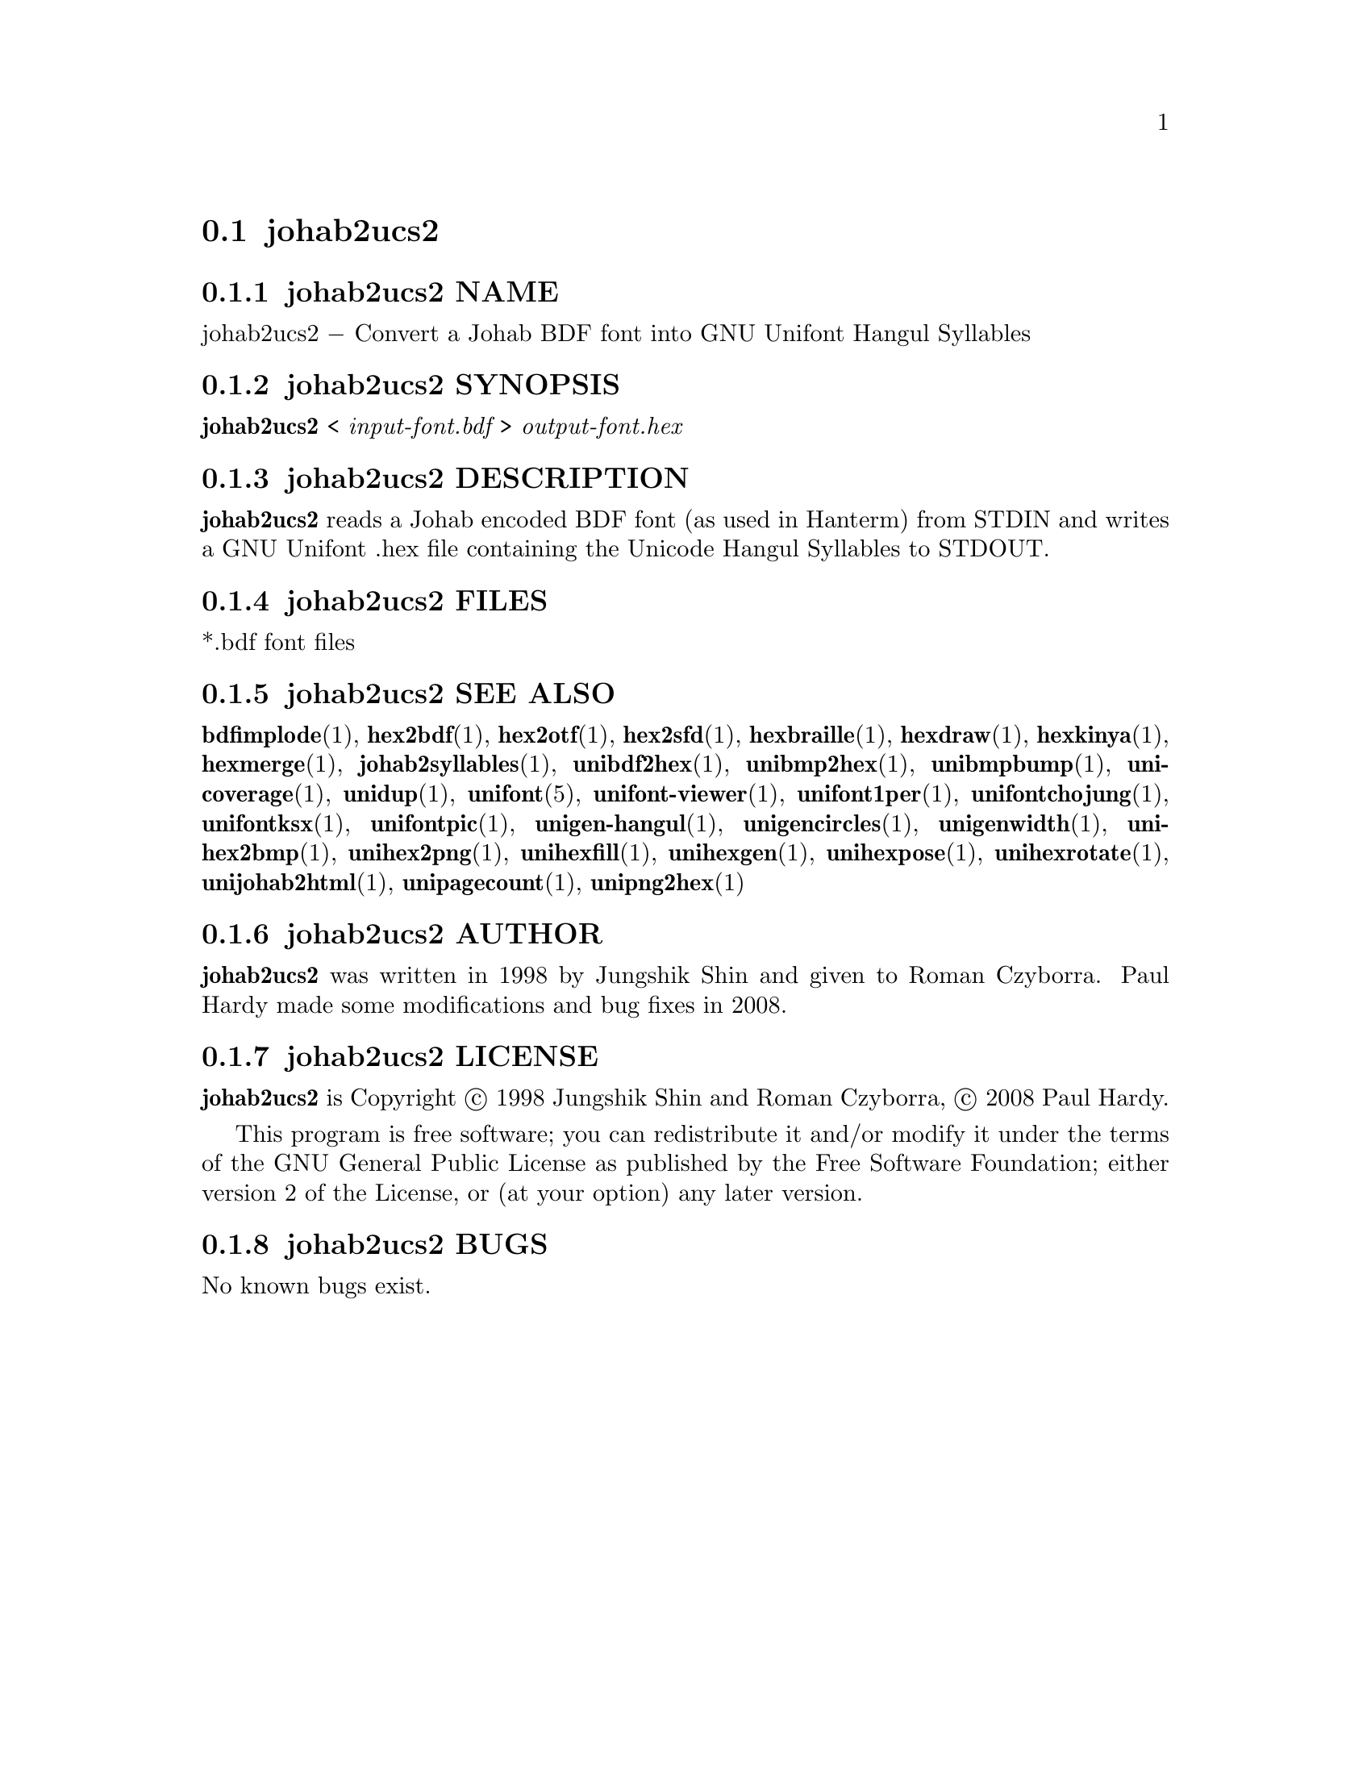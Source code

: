 @comment TROFF INPUT: .TH JOHAB2UCS2 1 "2008 Jul 06"

@node johab2ucs2
@section johab2ucs2
@c DEBUG: print_menu("@section")

@menu
* johab2ucs2 NAME::
* johab2ucs2 SYNOPSIS::
* johab2ucs2 DESCRIPTION::
* johab2ucs2 FILES::
* johab2ucs2 SEE ALSO::
* johab2ucs2 AUTHOR::
* johab2ucs2 LICENSE::
* johab2ucs2 BUGS::

@end menu


@comment TROFF INPUT: .SH NAME

@node johab2ucs2 NAME
@subsection johab2ucs2 NAME
@c DEBUG: print_menu("johab2ucs2 NAME")

johab2ucs2 @minus{} Convert a Johab BDF font into GNU Unifont Hangul Syllables
@comment TROFF INPUT: .SH SYNOPSIS

@node johab2ucs2 SYNOPSIS
@subsection johab2ucs2 SYNOPSIS
@c DEBUG: print_menu("johab2ucs2 SYNOPSIS")

@b{johab2ucs2 }< @i{input-font.bdf }> @i{output-font.hex}
@comment TROFF INPUT: .SH DESCRIPTION

@node johab2ucs2 DESCRIPTION
@subsection johab2ucs2 DESCRIPTION
@c DEBUG: print_menu("johab2ucs2 DESCRIPTION")

@comment TROFF INPUT: .B johab2ucs2
@b{johab2ucs2}
reads a Johab encoded BDF font (as used in Hanterm) from STDIN and writes
a GNU Unifont .hex file containing the Unicode Hangul Syllables to STDOUT.
@comment TROFF INPUT: .SH FILES

@node johab2ucs2 FILES
@subsection johab2ucs2 FILES
@c DEBUG: print_menu("johab2ucs2 FILES")

*.bdf font files
@comment TROFF INPUT: .SH SEE ALSO

@node johab2ucs2 SEE ALSO
@subsection johab2ucs2 SEE ALSO
@c DEBUG: print_menu("johab2ucs2 SEE ALSO")

@comment TROFF INPUT: .BR bdfimplode (1),
@b{bdfimplode}@r{(1),}
@comment TROFF INPUT: .BR hex2bdf (1),
@b{hex2bdf}@r{(1),}
@comment TROFF INPUT: .BR hex2otf (1),
@b{hex2otf}@r{(1),}
@comment TROFF INPUT: .BR hex2sfd (1),
@b{hex2sfd}@r{(1),}
@comment TROFF INPUT: .BR hexbraille (1),
@b{hexbraille}@r{(1),}
@comment TROFF INPUT: .BR hexdraw (1),
@b{hexdraw}@r{(1),}
@comment TROFF INPUT: .BR hexkinya (1),
@b{hexkinya}@r{(1),}
@comment TROFF INPUT: .BR hexmerge (1),
@b{hexmerge}@r{(1),}
@comment TROFF INPUT: .BR johab2syllables (1),
@b{johab2syllables}@r{(1),}
@comment TROFF INPUT: .BR unibdf2hex (1),
@b{unibdf2hex}@r{(1),}
@comment TROFF INPUT: .BR unibmp2hex (1),
@b{unibmp2hex}@r{(1),}
@comment TROFF INPUT: .BR unibmpbump (1),
@b{unibmpbump}@r{(1),}
@comment TROFF INPUT: .BR unicoverage (1),
@b{unicoverage}@r{(1),}
@comment TROFF INPUT: .BR unidup (1),
@b{unidup}@r{(1),}
@comment TROFF INPUT: .BR unifont (5),
@b{unifont}@r{(5),}
@comment TROFF INPUT: .BR unifont-viewer (1),
@b{unifont-viewer}@r{(1),}
@comment TROFF INPUT: .BR unifont1per (1),
@b{unifont1per}@r{(1),}
@comment TROFF INPUT: .BR unifontchojung (1),
@b{unifontchojung}@r{(1),}
@comment TROFF INPUT: .BR unifontksx (1),
@b{unifontksx}@r{(1),}
@comment TROFF INPUT: .BR unifontpic (1),
@b{unifontpic}@r{(1),}
@comment TROFF INPUT: .BR unigen-hangul (1),
@b{unigen-hangul}@r{(1),}
@comment TROFF INPUT: .BR unigencircles (1),
@b{unigencircles}@r{(1),}
@comment TROFF INPUT: .BR unigenwidth (1),
@b{unigenwidth}@r{(1),}
@comment TROFF INPUT: .BR unihex2bmp (1),
@b{unihex2bmp}@r{(1),}
@comment TROFF INPUT: .BR unihex2png (1),
@b{unihex2png}@r{(1),}
@comment TROFF INPUT: .BR unihexfill (1),
@b{unihexfill}@r{(1),}
@comment TROFF INPUT: .BR unihexgen (1),
@b{unihexgen}@r{(1),}
@comment TROFF INPUT: .BR unihexpose (1),
@b{unihexpose}@r{(1),}
@comment TROFF INPUT: .BR unihexrotate (1),
@b{unihexrotate}@r{(1),}
@comment TROFF INPUT: .BR unijohab2html (1),
@b{unijohab2html}@r{(1),}
@comment TROFF INPUT: .BR unipagecount (1),
@b{unipagecount}@r{(1),}
@comment TROFF INPUT: .BR unipng2hex (1)
@b{unipng2hex}@r{(1)}
@comment TROFF INPUT: .SH AUTHOR

@node johab2ucs2 AUTHOR
@subsection johab2ucs2 AUTHOR
@c DEBUG: print_menu("johab2ucs2 AUTHOR")

@comment TROFF INPUT: .B johab2ucs2
@b{johab2ucs2}
was written in 1998 by Jungshik Shin and given to Roman Czyborra.
Paul Hardy made some modifications and bug fixes in 2008.
@comment TROFF INPUT: .SH LICENSE

@node johab2ucs2 LICENSE
@subsection johab2ucs2 LICENSE
@c DEBUG: print_menu("johab2ucs2 LICENSE")

@comment TROFF INPUT: .B johab2ucs2
@b{johab2ucs2}
is Copyright @copyright{} 1998 Jungshik Shin and Roman Czyborra,
@copyright{} 2008 Paul Hardy.
@comment TROFF INPUT: .PP

This program is free software; you can redistribute it and/or modify
it under the terms of the GNU General Public License as published by
the Free Software Foundation; either version 2 of the License, or
(at your option) any later version.
@comment TROFF INPUT: .SH BUGS

@node johab2ucs2 BUGS
@subsection johab2ucs2 BUGS
@c DEBUG: print_menu("johab2ucs2 BUGS")

No known bugs exist.
